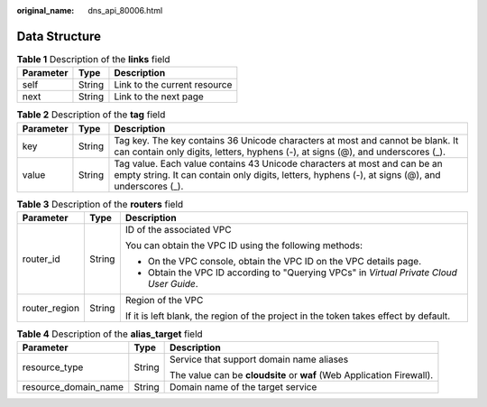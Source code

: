 :original_name: dns_api_80006.html

.. _dns_api_80006:

Data Structure
==============

.. table:: **Table 1** Description of the **links** field

   ========= ====== ============================
   Parameter Type   Description
   ========= ====== ============================
   self      String Link to the current resource
   next      String Link to the next page
   ========= ====== ============================

.. _dns_api_80006__table19530794112436:

.. table:: **Table 2** Description of the **tag** field

   +-----------+--------+-------------------------------------------------------------------------------------------------------------------------------------------------------------------------------+
   | Parameter | Type   | Description                                                                                                                                                                   |
   +===========+========+===============================================================================================================================================================================+
   | key       | String | Tag key. The key contains 36 Unicode characters at most and cannot be blank. It can contain only digits, letters, hyphens (-), at signs (@), and underscores (_).             |
   +-----------+--------+-------------------------------------------------------------------------------------------------------------------------------------------------------------------------------+
   | value     | String | Tag value. Each value contains 43 Unicode characters at most and can be an empty string. It can contain only digits, letters, hyphens (-), at signs (@), and underscores (_). |
   +-----------+--------+-------------------------------------------------------------------------------------------------------------------------------------------------------------------------------+

.. table:: **Table 3** Description of the **routers** field

   +-----------------------+-----------------------+------------------------------------------------------------------------------------------+
   | Parameter             | Type                  | Description                                                                              |
   +=======================+=======================+==========================================================================================+
   | router_id             | String                | ID of the associated VPC                                                                 |
   |                       |                       |                                                                                          |
   |                       |                       | You can obtain the VPC ID using the following methods:                                   |
   |                       |                       |                                                                                          |
   |                       |                       | -  On the VPC console, obtain the VPC ID on the VPC details page.                        |
   |                       |                       | -  Obtain the VPC ID according to "Querying VPCs" in *Virtual Private Cloud User Guide*. |
   +-----------------------+-----------------------+------------------------------------------------------------------------------------------+
   | router_region         | String                | Region of the VPC                                                                        |
   |                       |                       |                                                                                          |
   |                       |                       | If it is left blank, the region of the project in the token takes effect by default.     |
   +-----------------------+-----------------------+------------------------------------------------------------------------------------------+

.. table:: **Table 4** Description of the **alias_target** field

   +-----------------------+-----------------------+-----------------------------------------------------------------------+
   | Parameter             | Type                  | Description                                                           |
   +=======================+=======================+=======================================================================+
   | resource_type         | String                | Service that support domain name aliases                              |
   |                       |                       |                                                                       |
   |                       |                       | The value can be **cloudsite** or **waf** (Web Application Firewall). |
   +-----------------------+-----------------------+-----------------------------------------------------------------------+
   | resource_domain_name  | String                | Domain name of the target service                                     |
   +-----------------------+-----------------------+-----------------------------------------------------------------------+
